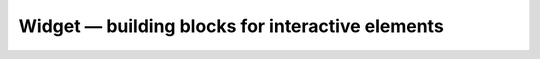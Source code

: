 Widget — building blocks for interactive elements
=================================================

.. .. automodule:: yuio.widget
